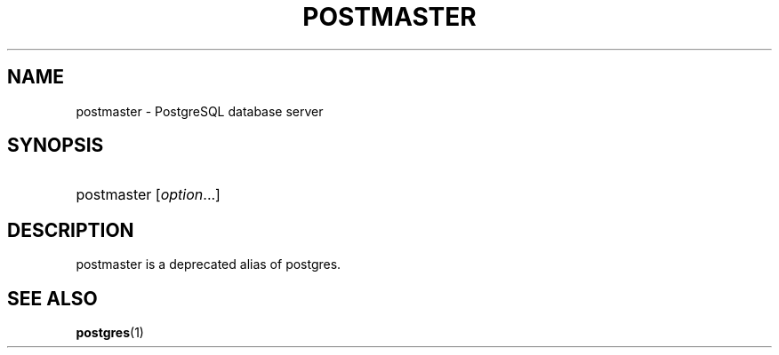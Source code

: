 '\" t
.\"     Title: postmaster
.\"    Author: The PostgreSQL Global Development Group
.\" Generator: DocBook XSL Stylesheets v1.75.1 <http://docbook.sf.net/>
.\"      Date: 2010-09-16
.\"    Manual: PostgreSQL 9.0.0 Documentation
.\"    Source: PostgreSQL 9.0.0
.\"  Language: English
.\"
.TH "POSTMASTER" "1" "2010-09-16" "PostgreSQL 9.0.0" "PostgreSQL 9.0.0 Documentation"
.\" -----------------------------------------------------------------
.\" * set default formatting
.\" -----------------------------------------------------------------
.\" disable hyphenation
.nh
.\" disable justification (adjust text to left margin only)
.ad l
.\" -----------------------------------------------------------------
.\" * MAIN CONTENT STARTS HERE *
.\" -----------------------------------------------------------------
.SH "NAME"
postmaster \- PostgreSQL database server
.\" postmaster
.SH "SYNOPSIS"
.HP \w'postmaster\ 'u
postmaster [\fIoption\fR...]
.SH "DESCRIPTION"
.PP
postmaster
is a deprecated alias of
postgres\&.
.SH "SEE ALSO"
.PP
\fBpostgres\fR(1)
